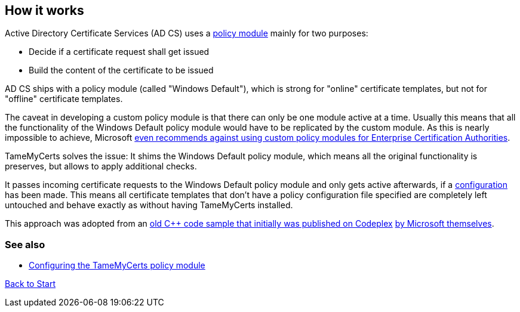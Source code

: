 ﻿== How it works

Active Directory Certificate Services (AD CS) uses a link:https://learn.microsoft.com/en-us/windows/win32/seccrypto/certificate-services-architecture[policy module^] mainly for two purposes:

* Decide if a certificate request shall get issued
* Build the content of the certificate to be issued

AD CS ships with a policy module (called "Windows Default"), which is strong for "online" certificate templates, but not for "offline" certificate templates.

The caveat in developing a custom policy module is that there can only be one module active at a time. Usually this means that all the functionality of the Windows Default policy module would have to be replicated by the custom module. As this is nearly impossible to achieve, Microsoft link:https://learn.microsoft.com/en-us/windows/win32/seccrypto/writing-custom-modules[even recommends against using custom policy modules for Enterprise Certification Authorities^].

TameMyCerts solves the issue: It shims the Windows Default policy module, which means all the original functionality is preserves, but allows to apply additional checks.

It passes incoming certificate requests to the Windows Default policy module and only gets active afterwards, if a link:configuring.adoc[configuration] has been made. This means all certificate templates that don't have a policy configuration file specified are completely left untouched and behave exactly as without having TameMyCerts installed.

This approach was adopted from an link:https://github.com/Sleepw4lker/capolmod[old C++ code sample that initially was published on Codeplex^] link:https://github.com/Sleepw4lker/capolmod/blob/main/Installer/Installer.wixproj[by Microsoft themselves^].

=== See also
* link:configuring.adoc[Configuring the TameMyCerts policy module]

link:index.adoc[Back to Start]